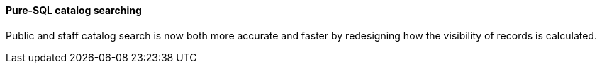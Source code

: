 Pure-SQL catalog searching
^^^^^^^^^^^^^^^^^^^^^^^^^^
Public and staff catalog search is now both more accurate and faster
by redesigning how the visibility of records is calculated.

